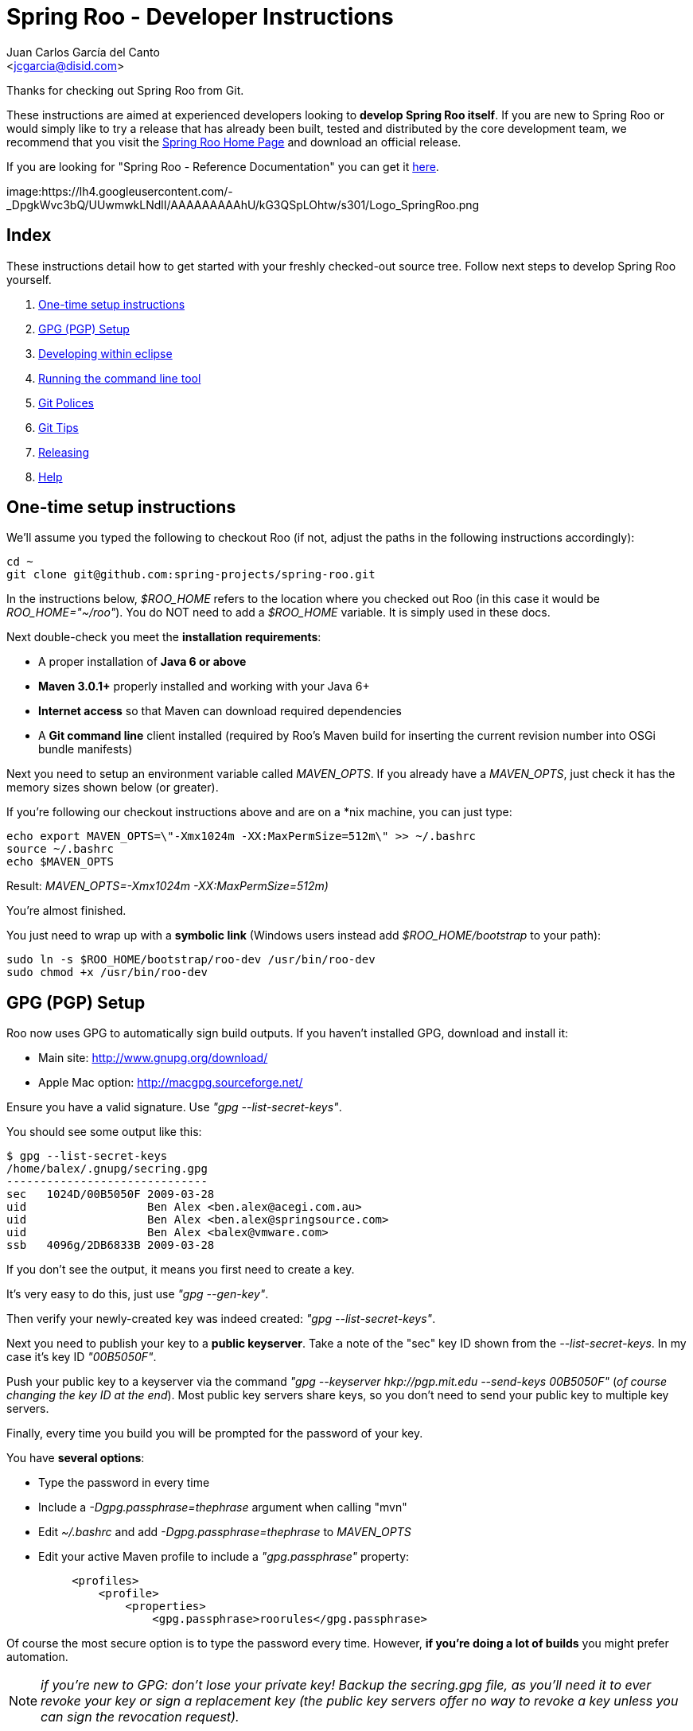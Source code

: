 = Spring Roo - Developer Instructions
Getting started with Spring Roo development
:page-layout: base
:toc-placement: manual
:Author:    Juan Carlos García del Canto
:Email:     <jcgarcia@disid.com>

Thanks for checking out Spring Roo from Git.

These instructions are aimed at experienced developers looking to *develop Spring Roo itself*. If you are new to Spring Roo or would simply like to try a release that has already been built, tested and distributed by the core development team, we recommend that you visit the http://projects.spring.io/spring-roo/[Spring Roo Home Page] and download an official release.

If you are looking for "Spring Roo - Reference Documentation" you can get it http://docs.spring.io/spring-roo/reference/pdf/spring-roo-docs.pdf[here].

image:https://lh4.googleusercontent.com/-_DpgkWvc3bQ/UUwmwkLNdlI/AAAAAAAAAhU/kG3QSpLOhtw/s301/Logo_SpringRoo.png

== Index

These instructions detail how to get started with your freshly checked-out source tree. Follow next steps to develop Spring Roo yourself.

. <<one-time-setup-instructions, One-time setup instructions>>
. <<gpg-pgp-setup, GPG (PGP) Setup>>
. <<developing-within-eclipse, Developing within eclipse>>
. <<running-the-command-line-tool, Running the command line tool>>
. <<git-polices, Git Polices>>
. <<git-tips, Git Tips>>
. <<releasing, Releasing>>
. <<help, Help>>

[[one-time-setup-instructions]]
== One-time setup instructions

We'll assume you typed the following to checkout Roo (if not, adjust the paths in the following instructions accordingly):

[source, shell]
cd ~
git clone git@github.com:spring-projects/spring-roo.git


In the instructions below, _$ROO_HOME_ refers to the location where you checked out Roo (in this case it would be _ROO_HOME="~/roo"_). You do NOT need to add a _$ROO_HOME_ variable. It is simply used in these docs.

Next double-check you meet the *installation requirements*:

- A proper installation of *Java 6 or above*
- *Maven 3.0.1+* properly installed and working with your Java 6+
- *Internet access* so that Maven can download required dependencies
- A *Git command line* client installed (required by Roo's Maven build for inserting the current revision number into OSGi bundle manifests)

Next you need to setup an environment variable called _MAVEN_OPTS_. If you already have a _MAVEN_OPTS_, just check it has the memory sizes shown below (or greater).  

If you're following our checkout instructions above and are on a *nix machine, you can just type:

[source, shell]
echo export MAVEN_OPTS=\"-Xmx1024m -XX:MaxPermSize=512m\" >> ~/.bashrc
source ~/.bashrc
echo $MAVEN_OPTS

Result: _MAVEN_OPTS=-Xmx1024m -XX:MaxPermSize=512m)_

You're almost finished. 

You just need to wrap up with a *symbolic link* (Windows users instead add _$ROO_HOME/bootstrap_ to your path):

[source, shell]
sudo ln -s $ROO_HOME/bootstrap/roo-dev /usr/bin/roo-dev
sudo chmod +x /usr/bin/roo-dev

[[gpg-pgp-setup]]
== GPG (PGP) Setup

Roo now uses GPG to automatically sign build outputs. If you haven't installed GPG, download and install it:

- Main site: http://www.gnupg.org/download/
- Apple Mac option: http://macgpg.sourceforge.net/

Ensure you have a valid signature. Use _"gpg --list-secret-keys"_. 

You should see some output like this:

[source, shell]
$ gpg --list-secret-keys
/home/balex/.gnupg/secring.gpg
------------------------------
sec   1024D/00B5050F 2009-03-28
uid                  Ben Alex <ben.alex@acegi.com.au>
uid                  Ben Alex <ben.alex@springsource.com>
uid                  Ben Alex <balex@vmware.com>
ssb   4096g/2DB6833B 2009-03-28

If you don't see the output, it means you first need to create a key. 

It's very easy to do this, just use _"gpg --gen-key"_.

Then verify your newly-created key was indeed created: _"gpg --list-secret-keys"_.

Next you need to publish your key to a *public keyserver*. Take a note of the "sec" key ID shown from the _--list-secret-keys_. In my case it's key ID _"00B5050F"_. 

Push your public key to a keyserver via the command _"gpg --keyserver hkp://pgp.mit.edu --send-keys 00B5050F"_ (_of course changing the key ID at the end_). Most public key servers share keys, so you don't need to send your public key to multiple key servers.

Finally, every time you build you will be prompted for the password of your key. 

You have *several options*:

- Type the password in every time
- Include a _-Dgpg.passphrase=thephrase_ argument when calling "mvn"
- Edit _~/.bashrc_ and add _-Dgpg.passphrase=thephrase_ to _MAVEN_OPTS_
- Edit your active Maven profile to include a _"gpg.passphrase"_ property:
[source, shell]
     <profiles>
         <profile>
             <properties>
                 <gpg.passphrase>roorules</gpg.passphrase>

Of course the most secure option is to type the password every time. However, *if you're doing a lot of builds* you might prefer automation.

NOTE: _if you're new to GPG: don't lose your private key! Backup the secring.gpg file, as you'll need it to ever revoke your key or sign a replacement key (the public key servers offer no way to revoke a key unless you can sign the revocation request)._

[[developing-within-eclipse]]
== Developing within eclipse

Spring Roo itself does not use *AspectJ* and therefore any *standard IDE* can be used for development. No extra plugins are needed and the team use _"mvn clean eclipse:clean eclipse:eclipse"_ to produce https://www.eclipse.org/[Eclipse] project files that can be imported via _File > Import > Existing_ Projects into Workspace. 

In theory you could use the https://www.eclipse.org/m2e/[m2eclipse plugin]. The Roo team just tends to use _eclipse:clean eclipse:eclipse_ instead.

[[running-the-command-line-tool]]
== Running the command line tool 

Roo uses http://www.osgi.org/[OSGi] and OSGi requires compiled JARs. Therefore as you make changes in Roo, you'd normally need to _"mvn package"_ the relevant project(s), then copy the resulting JAR files to the OSGi container.

To simplify development and OSGi-related procedures, Roo's Maven POMs have been carefully configured to emit manifests, SCR descriptors and dependencies. 

These are mostly emitted when you use _"mvn package"_.

To try Roo out, you should type the following:

[source, shell]
cd $ROO_HOME
mvn install
cd ~/some-directory
roo-dev

It's important that you run *roo-dev* from a directory that you'd like to eventually contain a Roo-created project. 

IMPORTANT: _Don't try to run *roo-dev* from your $ROO_HOME directory._

If this fails, please review the *"OSGi Wrapping JARs"* section above.

Notice we used _"mvn install"_ rather than _"mvn package"_. This is simply for convenience, as it will allow you to "cd" into any Roo module subdirectory and "mvn install". This saves considerable build time if changes are only being made in a single module.

Roo ships with a command line tool called *"roo-dev"*. This is also a Windows equivalent. It copies all relevant JARs from the Roo directories into _~/roo/bootstrap/target/osgi_. This directory represents a configured Roo OSGi instance. 

*"roo-dev"* also launches the OSGi container, which is currently http://felix.apache.org/[Apache Felix]. It also activate *"development mode"*, which gives fuller exceptions, more file activity reporting, extra flash messages related to OSGi events etc.


[[git-polices]]
== Git Polices

When checking into Git, you must provide a *commit message* which begins with the relevant https://jira.spring.io/browse/ROO[Roo Jira] issue tracking number. The message should be in the form *"ROO-xxx: Title of the Jira Issue"*. For example:

[source, shell]
ROO-1234: Name of the task as stated in Jira

You are free to place whatever text you like after this prefix. The prefix ensures FishEye is able to correlate the commit with Jira. eg:

[source, shell]
ROO-1234: Name of the task as stated in Jira - add extra file

You should *not commit any IDE or Maven-generated files into Git*.

Try to avoid _"git pull"_, as it creates lots of commit messages like _"Merge branch 'master' of git.springsource.org:roo/roo". You can avoid this with "git pull --rebase"._ 

See the "Git Tips" below for advice.

[[git-tips]]
== Git Tips

Setup Git correctly before you do anything else:

[source, shell]
git config --global user.name "Kanga Roo"
git config --global user.email joeys@marsupial.com

Perform the *initial checkout* with this:

[source, shell]
git clone git@github.com:spring-projects/spring-roo.git

Let's take the simple case where you just want to make a minor change against master. You don't want a new branch etc, and you only want a single commit to eventually show up in "git log". The easiest way is to start your editing session with this:

[source, shell]
git pull

That will give you the latest code. Go and edit files. Determine the changes with:

[source, shell]
git status

You can use "git add -A" if you just want to add everything you see.

Next you need to make a commit. Do this via:

[source, shell]
git commit -e

The -e will cause an editor to load, allowing you to edit the message. Every commit message should reflect the "Git Policies" above.

Now if nobody else has made any changes since your original "git pull", you can simply type this:

[source, shell]
git push origin

If the result is '[ok]', you're done. 

If the result is '[rejected]', someone else beat you to it. The simplest way to workaround this is:

[source, shell]
git pull --rebase

The --rebase option will essentially do a 'git pull', but then it will reapply your commits again as if they happened after the 'git pull'. This avoids verbose logs like "Merge branch 'master'".

If you're doing something non-trivial, it's best to create a branch. Learn more about this at http://sysmonblog.co.uk/misc/git_by_example/.


[[releasing]]
== Releasing

Roo is released on a regular basis by the *Roo project team*. To perform releases and make the associated announcements you require *appropriate permissions to many systems* (as listed below). As such these notes are intended to assist developers with such permissions complete releases.

Our release procedure may seem long, but that's because it includes many steps related to final testing and staging releases with other teams.

=== Prerequisites:

- *GPG setup* (probably already setup if you followed notes above)
- *Git push privileges* (if you can commit, you have this)
- *VPN access* for SSH into static.springsource.org
- *SSH keypair* for auto login into static.springsource.org
- *s3cmd setup* (so "s3cmd ls" lists spring-roo-repository.springsource.org)
- *~/.m2/settings.xml* for spring-roo-repository-release and spring-roo-repository-snapshot IDs with S3 username/password
- @SpringRoo *twitter account credentials*
- www.springsource.org *editor privileges*
- JIRA project *administrator privileges*
- Close down your IDE before proceeding

=== Release Procedure:

1. Complete a thorough testing build and assembly ZIP:

[source, shell]
cd $ROO_HOME
git pull
cd $ROO_HOME/deployment-support
./roo-deploy.sh -c next -n 4.5.6.RELEASE (use -v for logging)
cd $ROO_HOME
mvn clean install
cd $ROO_HOME/deployment-support
mvn clean site
./roo-deploy.sh -c assembly -tv (use -t for extra tests)

2. Verify the assembly ZIP ($ROO_HOME/target/roo-deploy/dist/*.zip) looks good:

- Assembly ZIP unzips and is of a sensible size
- Assembly ZIP runs correctly when installed on major platforms
- Create Jira Task ticket "Release Spring Roo x.y.z.aaaaaa"
- Run the "reference guide" command in the Roo shell, copy the resulting XML file into $ROO_HOME/deployment-support/src/site/docbook/reference, git commit and then git push (so the appendix is updated)

3. Tag the release (update the key ID, Jira ID and tag ID):

[source, shell]
cd $ROO_HOME
git tag -a -m "ROO-XXXX: Release Spring Roo 4.5.6.RELEASE" 4.5.6.RELEASE

4. Build JARs:

[source, shell]
 cd $ROO_HOME
 mvn clean package

5. Build the reference guide and deploy to the static staging server. You must be connected to the VPN for deployment to work. Note that http://projects.spring.io/spring-roo/ is updated bi-hourly from staging:

[source, shell]
cd $ROO_HOME/deployment-support
mvn clean site site:deploy

6. Create the final assembly ZIP (must happen *after* site built). We run full tests here, even ensuring all the Maven artifacts used by user projects are available. This takes a lot of time, but it is very helpful for our users:

[source, shell]
cd $ROO_HOME/deployment-support
./roo-deploy.sh -c assembly -Tv (-T means Maven tests with empty repo)

7. Repeat the verification tests on the assembly ZIP (see above). See note below if coordinating a release with the STS team.

8. If the verifications pass, push the Git tag up to the server:

[source, shell]
cd $ROO_HOME
git push --tags

9. Deploy the JARs and assembly ZIP to the production download servers (it takes up to an hour for these to be made fully downloadable):

[source, shell]
cd $ROO_HOME
mvn deploy
cd $ROO_HOME/deployment-support
./roo-deploy.sh -c deploy (use -dv for a dry-run and verbose logging)

10. Increment the version number to the next BUILD-SNAPSHOT number:

[source, shell]
cd $ROO_HOME/deployment-support
./roo-deploy.sh -c next -n 4.5.6.BUILD-SNAPSHOT (use -v for logging)
cd $ROO_HOME
mvn clean install eclipse:clean eclipse:eclipse
cd ~/some-directory; roo-dev script clinic.roo; mvn test
cd $ROO_HOME
git diff
git commit -a -m "ROO-XXXX: Update to next version"
git push

Typically after step 7 you'll *send the tested assembly ZIP to the STS team for a concurrent release*. Allow time for them to test the ZIP before starting step 8. This allows verification of STS embeddeding. Keep your ROO_HOME intact during this time, as you need the **/target and /.git directories for steps 8 and 9 to be completed.

If any problems are detected before step 8, *simply fix*, push and start from step 1 again. You have not deployed anything substantial (ie only the reference guide) until step 8, so some corrections and re-tagging can be performed without any difficulty. The critical requirement is to defer step 8 (and beyond) until you're sure everything is fine.

=== Pre-notification testing:

- Visit http://projects.spring.io/spring-roo/, click "Download!"
- Ensure it unzips OK and the sha1sum matches the downloaded .sha
- rm -rf ~/.m2/repository/org/springframework/roo
- Use "roo script clinic.roo" to build a new Roo project
- Use "mvn clean test" to verify Roo's annotation JAR downloads

=== Notifications and administration

Once the release is completed (ie all steps above) you'll typically:

- Mark the version as "released" in JIRA (_Admin > JIRA Admin_...)
- Publish a blog.springsource.com entry explaining what's new
- Update http://en.wikipedia.org/wiki/Spring_Roo with the version
- Add a "News" announcement http://forum.spring.io/forum/spring-projects/roo
- Add a "Roo" forum announcement http://forum.spring.io/forum/spring-projects/roo
- Edit http://forum.spring.io/forum/spring-projects/roo/64079-latest-project-links-and-version-details
- Tweet from @SpringRoo (NB: ensure #SpringRoo is in the message)
- Tweet from your personal account
- Email dev list
- Resolve the "release ticket" in JIRA

[[help]]
== Help

http://forum.springsource.org is now a read-only archive. All commenting, posting, registration services have been turned off.

If you have any question about Spring-roo project and its functionalities, you can check http://stackoverflow.com/questions/tagged/spring-roo

Thanks for your interest in Spring Roo!
